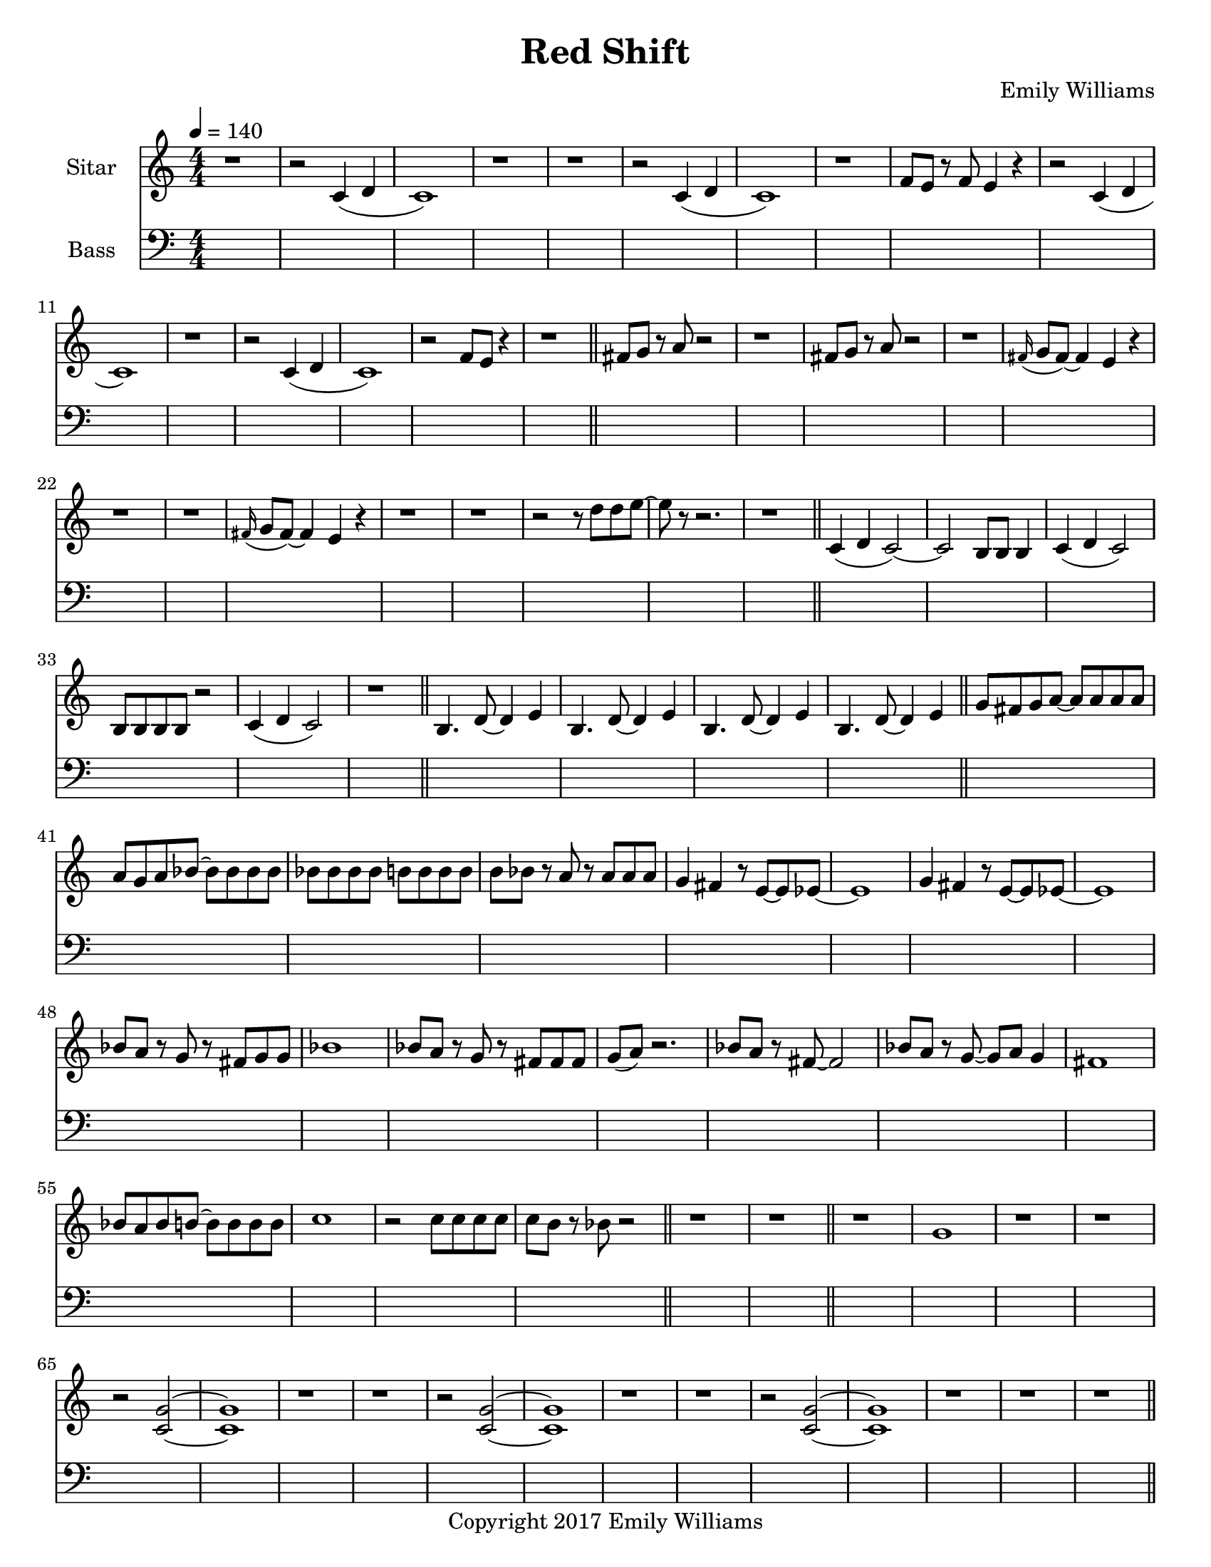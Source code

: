 \paper {
  #(set-paper-size "letter")
}

\header{
        title = "Red Shift"
        subtitle = ""
        composer = "Emily Williams"
        copyright = "Copyright 2017 Emily Williams"
}


%{  ************************
	*   Sitar Components   *
	************************
%}

sitar_intro_part_first = \relative c' {
	r1 
	r2 c4( d4 c1) r1 r1
	r2 c4( d4 c1) r1 f8 e8 r8 f8 e4 r4
	r2 c4( d4 c1) r1
	r2 c4( d4 c1) r2 f8 e8 r4
	r1
}

sitar_intro_part_second = \relative c' {
	fis8 g8 r8 a8 r2 r1
	fis8 g8 r8 a8 r2 r1
	\grace fis16( g8 fis8~) fis4 e4 r4 r1 r1
	\grace fis16( g8 fis8~) fis4 e4 r4 r1 r1
	r2 r8 d'8 d8 e8~ e8 r8 r2.
	r1	
}

sitar_variation_on_intro_part_first = \relative c' {
	c4( d4 c2~) c2 b8 b8 b4
	c4( d4 c2) b8 b8 b8 b8 r2
	c4( d4 c2) r1
}

sitar_swing_this_a_bit = \relative c' {
	b4. d8~ d4 e4
	b4. d8~ d4 e4
	b4. d8~ d4 e4
	b4. d8~ d4 e4
}

sitar_getting_more_involved = \relative c' {
	g'8 fis g a~ a a a a
	a g a bes~ bes bes bes bes
	bes bes bes bes b b b b
	b bes r8 a8 r8 a8 a a
	g4 fis4 r8 e8~ e8 ees8~ ees1
	g4 fis4 r8 e8~ e8 ees8~ ees1

	bes'8 a r8 g8 r8 fis8 g g
	bes1
	bes8 a r8 g8 r8 fis8 fis fis
	g8( a) r2.

	bes8 a r8 fis8~ fis2
	bes8 a r8 g8~ g8 a g4
	fis1

	bes8 a bes b~ b b b b
	c1
	r2 c8 c c c
	c8 b r8 bes r2
}

sitar_second_section_part_one = \relative c' {
	r1 g'1 r1 r1
	r2 <c, g'>2~ <c g'>1 r1 r1
	r2 <c g'>2~ <c g'>1 r1 r1
	r2 <c g'>2~ <c g'>1 r1 r1
	r1
}

sitar_second_section_part_two = \relative c' {
	c1 r1 r2. c4~ c1 r1 r2 b4. d8 e1 r1
	fis4. g8~ g4 fis e2 d4 e4
	b4. c8~ c4 r8 fis,8~
	fis8 fis4. r2
	r8 b8~ b8 c8~ c2

	r1 e4. ees8~ ees4 c b4. c8~ c8 bes8~ bes4 c1
	e4. d8~ d4 bes4 c4. b8~ b4 c r1
	e4. ees8~ ees4 d c b bes2 c1
	e4. ees8~ ees4 bes4 c1

}

sitar_second_section_part_three = \relative c' {
	e4. d8~ d4 fis g1
	fis4. e8~ e4 fis4 g1
	ees4. fis8~ fis4 g4 g1
	ees4. fis8~ fis4 g4 g1
}

sitar_second_section_part_four = \relative c' {
	bes'4. a8~ a8 e8~ e4~ e1
	bes'4. a8~ a8 e8~ e4~ e1
	bes'4. a8~ a8 ees8~ ees4~ ees1
	bes'4. a8~ a8 ees8~ ees4 d1
}

sitar_finale = \relative c' {
	b4. c8~ c4 d e1
	bes4. c8~ c4 d ees1
	b4. d8~ d4 e4 f e~ e8 fis4.
	g4. fis8~ fis4 a
	b4 a fis g
	g4. e8~ e4 ees4
	d4 b c bes

	c1 d1 e1 e1
	e4. c8~ c2
	e1 e1 c1 e1

	e8 e e e e e e e
	b b b b b b b b
	c c c c c c c d 
	e e e e c2
	e8 e e4 c2
}


\score {
{
<<



\new Staff \with {
	instrumentName = #"Sitar "
}

{
	\tempo 4 = 140
	\numericTimeSignature

	\sitar_intro_part_first
	\bar "||"
	\sitar_intro_part_second
	\bar "||"
	\sitar_variation_on_intro_part_first
	\bar "||"
	\sitar_swing_this_a_bit	
	\bar "||"
	\sitar_getting_more_involved
	\bar "||"
	r1 r1
	\bar "||"
	\sitar_second_section_part_one
	\bar "||"
	\sitar_second_section_part_two
	\bar "||"
	\sitar_second_section_part_three
	\bar "||"
	\sitar_second_section_part_four
	\bar "||"
	\sitar_finale
	\bar "|."
}

\new Staff \with {
	instrumentName = #"Bass "
}

{
	\tempo 4 = 140
	\numericTimeSignature
	\clef "bass"
	\repeat unfold 142 { s1 }

}

>>
}
}



\version "2.18.2"


